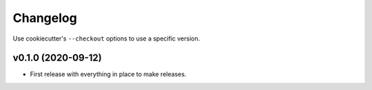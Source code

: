 Changelog
=========

Use cookiecutter's ``--checkout`` options to use a specific version.

v0.1.0 (2020-09-12)
-------------------

* First release with everything in place to make releases.

